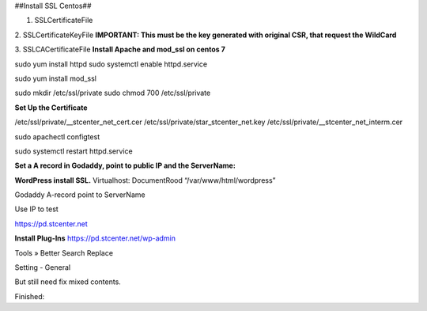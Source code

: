 ##Install SSL Centos##  

1. SSLCertificateFile

2. SSLCertificateKeyFile
**IMPORTANT: This must be the key generated with original CSR, that request the WildCard**

3. SSLCACertificateFile
**Install Apache and mod_ssl on centos 7**  

sudo yum install httpd
sudo systemctl enable httpd.service

sudo yum install mod_ssl

sudo mkdir /etc/ssl/private
sudo chmod 700 /etc/ssl/private

**Set Up the Certificate**

/etc/ssl/private/__stcenter_net_cert.cer
/etc/ssl/private/star_stcenter_net.key
/etc/ssl/private/__stcenter_net_interm.cer

sudo apachectl configtest

sudo systemctl restart httpd.service

**Set a A record in Godaddy, point to public IP and the ServerName:**


**WordPress install SSL.**
Virtualhost: DocumentRood “/var/www/html/wordpress”

Godaddy A-record point to ServerName

Use IP to test

https://pd.stcenter.net


**Install Plug-Ins**
https://pd.stcenter.net/wp-admin

Tools » Better Search Replace

Setting - General

But still need fix mixed contents.

Finished:
